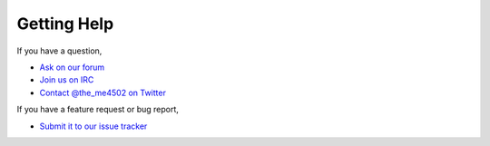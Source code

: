 ============
Getting Help
============

If you have a question,

* `Ask on our forum <http://forum.sk89q.com/>`_
* `Join us on IRC <http://wiki.sk89q.com/wiki/IRC>`_
* `Contact @the_me4502 on Twitter <http://twitter.com/the_me4502>`_

If you have a feature request or bug report,

* `Submit it to our issue tracker <http://youtrack.sk89q.com/issues?q=project%3A+CraftBook>`_